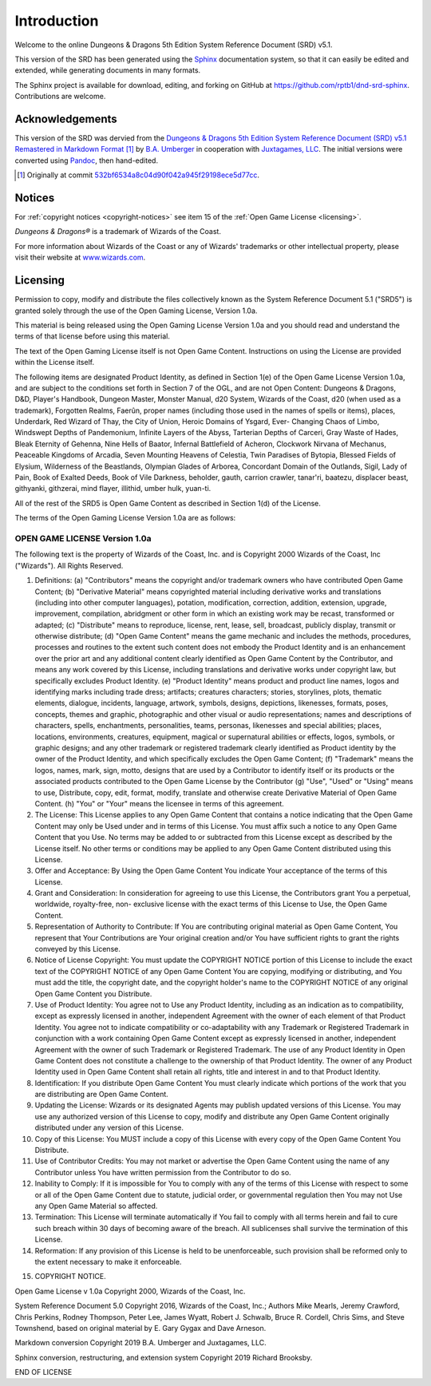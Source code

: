 .. -*- mode: rst; coding: utf-8 -*-

============
Introduction
============

Welcome to the online Dungeons & Dragons 5th Edition System Reference
Document (SRD) v5.1.

This version of the SRD has been generated using the Sphinx_
documentation system, so that it can easily be edited and extended,
while generating documents in many formats.

.. _Sphinx: https://www.sphinx-doc.org/

The Sphinx project is available for download, editing, and forking on
GitHub at `https://github.com/rptb1/dnd-srd-sphinx
<https://github.com/rptb1/dnd-srd-sphinx>`__.  Contributions are
welcome.


Acknowledgements
================

This version of the SRD was dervied from the `Dungeons & Dragons 5th
Edition System Reference Document (SRD) v5.1 Remastered in Markdown
Format <https://ogl-srd5.com/>`__ [#commit]_ by `B.A. Umberger
<http://www.umbyology.com>`__ in cooperation with `Juxtagames, LLC
<http://www.juxta.games>`__.  The initial versions were converted
using `Pandoc <https://pandoc.org/>`__, then hand-edited.

.. [#commit] Originally at commit
             `532bf6534a8c04d90f042a945f29198ece5d77cc
             <https://github.com/Umbyology/OGL-SRD5/commit/532bf6534a8c04d90f042a945f29198ece5d77cc>`__.


Notices
=======

For :ref:`copyright notices <copyright-notices>` see item 15 of the :ref:`Open Game License <licensing>`.

*Dungeons & Dragons®* is a trademark of Wizards of the Coast.

For more information about Wizards of the Coast or any of Wizards'
trademarks or other intellectual property, please visit their website
at `www.wizards.com <http://www.wizards.com>`__.


.. _licensing:

Licensing
=========

Permission to copy, modify and distribute the files collectively known
as the System Reference Document 5.1 ("SRD5") is granted solely through
the use of the Open Gaming License, Version 1.0a.

This material is being released using the Open Gaming License Version
1.0a and you should read and understand the terms of that license before
using this material.

The text of the Open Gaming License itself is not Open Game Content.
Instructions on using the License are provided within the License
itself.

The following items are designated Product Identity, as defined in
Section 1(e) of the Open Game License Version 1.0a, and are subject to
the conditions set forth in Section 7 of the OGL, and are not Open
Content: Dungeons & Dragons, D&D, Player's Handbook, Dungeon Master,
Monster Manual, d20 System, Wizards of the Coast, d20 (when used as a
trademark), Forgotten Realms, Faerûn, proper names (including those used
in the names of spells or items), places, Underdark, Red Wizard of Thay,
the City of Union, Heroic Domains of Ysgard, Ever- Changing Chaos of
Limbo, Windswept Depths of Pandemonium, Infinite Layers of the Abyss,
Tarterian Depths of Carceri, Gray Waste of Hades, Bleak Eternity of
Gehenna, Nine Hells of Baator, Infernal Battlefield of Acheron,
Clockwork Nirvana of Mechanus, Peaceable Kingdoms of Arcadia, Seven
Mounting Heavens of Celestia, Twin Paradises of Bytopia, Blessed Fields
of Elysium, Wilderness of the Beastlands, Olympian Glades of Arborea,
Concordant Domain of the Outlands, Sigil, Lady of Pain, Book of Exalted
Deeds, Book of Vile Darkness, beholder, gauth, carrion crawler,
tanar'ri, baatezu, displacer beast, githyanki, githzerai, mind flayer,
illithid, umber hulk, yuan-ti.

All of the rest of the SRD5 is Open Game Content as described in Section
1(d) of the License.

The terms of the Open Gaming License Version 1.0a are as follows:


OPEN GAME LICENSE Version 1.0a
------------------------------

The following text is the property of Wizards of the Coast, Inc. and is
Copyright 2000 Wizards of the Coast, Inc ("Wizards"). All Rights
Reserved.

1.  Definitions: (a) "Contributors" means the copyright and/or trademark
    owners who have contributed Open Game Content; (b) "Derivative
    Material" means copyrighted material including derivative works and
    translations (including into other computer languages), potation,
    modification, correction, addition, extension, upgrade, improvement,
    compilation, abridgment or other form in which an existing work may
    be recast, transformed or adapted; (c) "Distribute" means to
    reproduce, license, rent, lease, sell, broadcast, publicly display,
    transmit or otherwise distribute; (d) "Open Game Content" means the
    game mechanic and includes the methods, procedures, processes and
    routines to the extent such content does not embody the Product
    Identity and is an enhancement over the prior art and any additional
    content clearly identified as Open Game Content by the Contributor,
    and means any work covered by this License, including translations
    and derivative works under copyright law, but specifically excludes
    Product Identity. (e) "Product Identity" means product and product
    line names, logos and identifying marks including trade dress;
    artifacts; creatures characters; stories, storylines, plots,
    thematic elements, dialogue, incidents, language, artwork, symbols,
    designs, depictions, likenesses, formats, poses, concepts, themes
    and graphic, photographic and other visual or audio representations;
    names and descriptions of characters, spells, enchantments,
    personalities, teams, personas, likenesses and special abilities;
    places, locations, environments, creatures, equipment, magical or
    supernatural abilities or effects, logos, symbols, or graphic
    designs; and any other trademark or registered trademark clearly
    identified as Product identity by the owner of the Product Identity,
    and which specifically excludes the Open Game Content; (f)
    "Trademark" means the logos, names, mark, sign, motto, designs that
    are used by a Contributor to identify itself or its products or the
    associated products contributed to the Open Game License by the
    Contributor (g) "Use", "Used" or "Using" means to use, Distribute,
    copy, edit, format, modify, translate and otherwise create
    Derivative Material of Open Game Content. (h) "You" or "Your" means
    the licensee in terms of this agreement.

2.  The License: This License applies to any Open Game Content that
    contains a notice indicating that the Open Game Content may only be
    Used under and in terms of this License. You must affix such a
    notice to any Open Game Content that you Use. No terms may be added
    to or subtracted from this License except as described by the
    License itself. No other terms or conditions may be applied to any
    Open Game Content distributed using this License.

3.  Offer and Acceptance: By Using the Open Game Content You indicate
    Your acceptance of the terms of this License.

4.  Grant and Consideration: In consideration for agreeing to use this
    License, the Contributors grant You a perpetual, worldwide,
    royalty-free, non- exclusive license with the exact terms of this
    License to Use, the Open Game Content.

5.  Representation of Authority to Contribute: If You are contributing
    original material as Open Game Content, You represent that Your
    Contributions are Your original creation and/or You have sufficient
    rights to grant the rights conveyed by this License.

6.  Notice of License Copyright: You must update the COPYRIGHT NOTICE
    portion of this License to include the exact text of the COPYRIGHT
    NOTICE of any Open Game Content You are copying, modifying or
    distributing, and You must add the title, the copyright date, and
    the copyright holder's name to the COPYRIGHT NOTICE of any original
    Open Game Content you Distribute.

7.  Use of Product Identity: You agree not to Use any Product Identity,
    including as an indication as to compatibility, except as expressly
    licensed in another, independent Agreement with the owner of each
    element of that Product Identity. You agree not to indicate
    compatibility or co-adaptability with any Trademark or Registered
    Trademark in conjunction with a work containing Open Game Content
    except as expressly licensed in another, independent Agreement with
    the owner of such Trademark or Registered Trademark. The use of any
    Product Identity in Open Game Content does not constitute a
    challenge to the ownership of that Product Identity. The owner of
    any Product Identity used in Open Game Content shall retain all
    rights, title and interest in and to that Product Identity.

8.  Identification: If you distribute Open Game Content You must clearly
    indicate which portions of the work that you are distributing are
    Open Game Content.

9.  Updating the License: Wizards or its designated Agents may publish
    updated versions of this License. You may use any authorized version
    of this License to copy, modify and distribute any Open Game Content
    originally distributed under any version of this License.

10. Copy of this License: You MUST include a copy of this License with
    every copy of the Open Game Content You Distribute.

11. Use of Contributor Credits: You may not market or advertise the Open
    Game Content using the name of any Contributor unless You have
    written permission from the Contributor to do so.

12. Inability to Comply: If it is impossible for You to comply with any
    of the terms of this License with respect to some or all of the Open
    Game Content due to statute, judicial order, or governmental
    regulation then You may not Use any Open Game Material so affected.

13. Termination: This License will terminate automatically if You fail
    to comply with all terms herein and fail to cure such breach within
    30 days of becoming aware of the breach. All sublicenses shall
    survive the termination of this License.

14. Reformation: If any provision of this License is held to be
    unenforceable, such provision shall be reformed only to the extent
    necessary to make it enforceable.

.. _copyright-notices:

15. COPYRIGHT NOTICE.

Open Game License v 1.0a Copyright 2000, Wizards of the Coast, Inc.

System Reference Document 5.0 Copyright 2016, Wizards of the Coast,
Inc.; Authors Mike Mearls, Jeremy Crawford, Chris Perkins, Rodney
Thompson, Peter Lee, James Wyatt, Robert J. Schwalb, Bruce R. Cordell,
Chris Sims, and Steve Townshend, based on original material by E. Gary
Gygax and Dave Arneson.

Markdown conversion Copyright 2019 B.A. Umberger and Juxtagames, LLC.

Sphinx conversion, restructuring, and extension system Copyright 2019
Richard Brooksby.

END OF LICENSE


